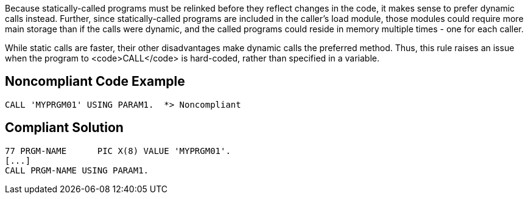 Because statically-called programs must be relinked before they reflect changes in the code, it makes sense to prefer dynamic calls instead. Further, since statically-called programs are included in the caller's load module, those modules could require more main storage than if the calls were dynamic, and the called programs could reside in memory multiple times - one for each caller.

While static calls are faster, their other disadvantages make dynamic calls the preferred method. Thus, this rule raises an issue when the program to <code>CALL</code> is hard-coded, rather than specified in a variable.


== Noncompliant Code Example

----
CALL 'MYPRGM01' USING PARAM1.  *> Noncompliant
----


== Compliant Solution

----
77 PRGM-NAME      PIC X(8) VALUE 'MYPRGM01'.
[...]
CALL PRGM-NAME USING PARAM1.
----


